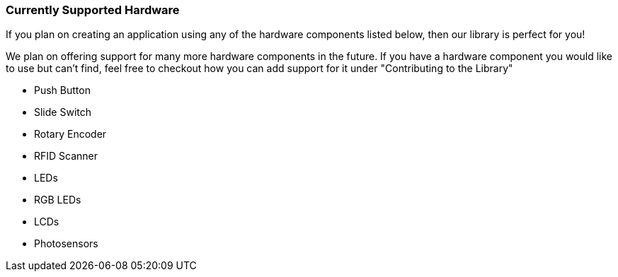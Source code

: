 === Currently Supported Hardware

If you plan on creating an application using any of the hardware components listed below, then our library is perfect for you!

We plan on offering support for many more hardware components in the future. If you have a hardware component you would like to use but can't find, feel free to checkout how you can add support for it under "Contributing to the Library"

* Push Button
* Slide Switch
* Rotary Encoder
* RFID Scanner
* LEDs
* RGB LEDs
* LCDs
* Photosensors